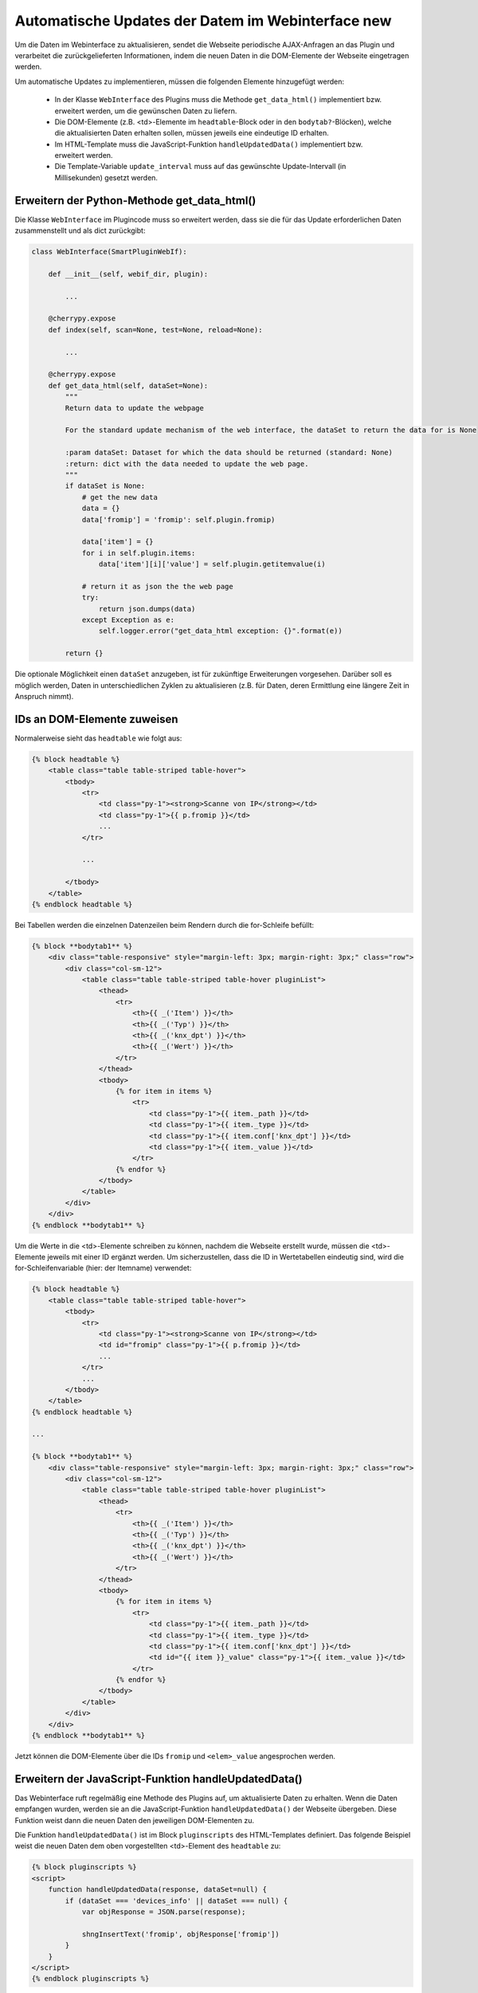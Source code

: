 .. index:: Web Interface; Automatische Updates

.. role:: redsup
.. role:: bluesup



Automatische Updates der Datem im Webinterface :redsup:`new`
============================================================

Um die Daten im Webinterface zu aktualisieren, sendet die Webseite periodische AJAX-Anfragen an das Plugin und verarbeitet die zurückgelieferten Informationen, indem die neuen Daten in die DOM-Elemente der Webseite eingetragen werden.

Um automatische Updates zu implementieren, müssen die folgenden Elemente hinzugefügt werden:

  - In der Klasse ``WebInterface`` des Plugins muss die Methode ``get_data_html()`` implementiert bzw. erweitert werden, um die gewünschen Daten zu liefern.
  - Die DOM-Elemente (z.B. <td>-Elemente im ``headtable``-Block oder in den ``bodytab?``-Blöcken), welche die aktualisierten Daten erhalten sollen, müssen jeweils eine eindeutige ID erhalten.
  - Im HTML-Template muss die JavaScript-Funktion ``handleUpdatedData()`` implementiert bzw. erweitert werden.
  - Die Template-Variable ``update_interval`` muss auf das gewünschte Update-Intervall (in Millisekunden) gesetzt werden.


Erweitern der Python-Methode get_data_html()
--------------------------------------------

Die Klasse ``WebInterface`` im Plugincode muss so erweitert werden, dass sie die für das Update erforderlichen Daten zusammenstellt und als dict zurückgibt:

.. code-block:: PYTHON

    class WebInterface(SmartPluginWebIf):

        def __init__(self, webif_dir, plugin):

            ...

        @cherrypy.expose
        def index(self, scan=None, test=None, reload=None):

            ...

        @cherrypy.expose
        def get_data_html(self, dataSet=None):
            """
            Return data to update the webpage

            For the standard update mechanism of the web interface, the dataSet to return the data for is None

            :param dataSet: Dataset for which the data should be returned (standard: None)
            :return: dict with the data needed to update the web page.
            """
            if dataSet is None:
                # get the new data
                data = {}
                data['fromip'] = 'fromip': self.plugin.fromip)

                data['item'] = {}
                for i in self.plugin.items:
                    data['item'][i]['value'] = self.plugin.getitemvalue(i)

                # return it as json the the web page
                try:
                    return json.dumps(data)
                except Exception as e:
                    self.logger.error("get_data_html exception: {}".format(e))

            return {}


Die optionale Möglichkeit einen ``dataSet`` anzugeben, ist für zukünftige Erweiterungen vorgesehen. Darüber soll es möglich werden, Daten in unterschiedlichen Zyklen zu aktualisieren (z.B. für Daten, deren Ermittlung eine längere Zeit in Anspruch nimmt).


IDs an DOM-Elemente zuweisen
----------------------------

Normalerweise sieht das ``headtable`` wie folgt aus:

.. code-block:: html+jinja

    {% block headtable %}
        <table class="table table-striped table-hover">
            <tbody>
                <tr>
                    <td class="py-1"><strong>Scanne von IP</strong></td>
                    <td class="py-1">{{ p.fromip }}</td>
                    ...
                </tr>

                ...

            </tbody>
        </table>
    {% endblock headtable %}

Bei Tabellen werden die einzelnen Datenzeilen beim Rendern durch die for-Schleife befüllt:

.. code-block:: html+jinja

    {% block **bodytab1** %}
        <div class="table-responsive" style="margin-left: 3px; margin-right: 3px;" class="row">
            <div class="col-sm-12">
                <table class="table table-striped table-hover pluginList">
                    <thead>
                        <tr>
                            <th>{{ _('Item') }}</th>
                            <th>{{ _('Typ') }}</th>
                            <th>{{ _('knx_dpt') }}</th>
                            <th>{{ _('Wert') }}</th>
                        </tr>
                    </thead>
                    <tbody>
                        {% for item in items %}
                            <tr>
                                <td class="py-1">{{ item._path }}</td>
                                <td class="py-1">{{ item._type }}</td>
                                <td class="py-1">{{ item.conf['knx_dpt'] }}</td>
                                <td class="py-1">{{ item._value }}</td>
                            </tr>
                        {% endfor %}
                    </tbody>
                </table>
            </div>
        </div>
    {% endblock **bodytab1** %}


Um die Werte in die <td>-Elemente schreiben zu können, nachdem die Webseite erstellt wurde, müssen die <td>-Elemente jeweils mit einer ID ergänzt werden. Um sicherzustellen, dass die ID in Wertetabellen eindeutig sind, wird die for-Schleifenvariable (hier: der Itemname) verwendet:

.. code-block:: html+jinja

    {% block headtable %}
        <table class="table table-striped table-hover">
            <tbody>
                <tr>
                    <td class="py-1"><strong>Scanne von IP</strong></td>
                    <td id="fromip" class="py-1">{{ p.fromip }}</td>
                    ...
                </tr>
                ...
            </tbody>
        </table>
    {% endblock headtable %}

    ...

    {% block **bodytab1** %}
        <div class="table-responsive" style="margin-left: 3px; margin-right: 3px;" class="row">
            <div class="col-sm-12">
                <table class="table table-striped table-hover pluginList">
                    <thead>
                        <tr>
                            <th>{{ _('Item') }}</th>
                            <th>{{ _('Typ') }}</th>
                            <th>{{ _('knx_dpt') }}</th>
                            <th>{{ _('Wert') }}</th>
                        </tr>
                    </thead>
                    <tbody>
                        {% for item in items %}
                            <tr>
                                <td class="py-1">{{ item._path }}</td>
                                <td class="py-1">{{ item._type }}</td>
                                <td class="py-1">{{ item.conf['knx_dpt'] }}</td>
                                <td id="{{ item }}_value" class="py-1">{{ item._value }}</td>
                            </tr>
                        {% endfor %}
                    </tbody>
                </table>
            </div>
        </div>
    {% endblock **bodytab1** %}

Jetzt können die DOM-Elemente über die IDs ``fromip`` und ``<elem>_value`` angesprochen werden.


Erweitern der JavaScript-Funktion handleUpdatedData()
-----------------------------------------------------

Das Webinterface ruft regelmäßig eine Methode des Plugins auf, um aktualisierte Daten zu erhalten. Wenn die Daten empfangen wurden, werden sie an die JavaScript-Funktion ``handleUpdatedData()`` der Webseite übergeben. Diese Funktion weist dann die neuen Daten den jeweiligen DOM-Elementen zu.

Die Funktion ``handleUpdatedData()`` ist im Block ``pluginscripts`` des HTML-Templates definiert. 
Das folgende Beispiel weist die neuen Daten dem oben vorgestellten <td>-Element des ``headtable`` zu:

.. code-block:: html+jinja

    {% block pluginscripts %}
    <script>
        function handleUpdatedData(response, dataSet=null) {
            if (dataSet === 'devices_info' || dataSet === null) {
                var objResponse = JSON.parse(response);

                shngInsertText('fromip', objResponse['fromip'])
            }
        }
    </script>
    {% endblock pluginscripts %}


Das nächste Beispiel befüllt dazu analog die <td>-Elemente der Zeilen in der Tabelle im ``bodytab?``:

.. code-block:: html+jinja

    {% block pluginscripts %}
    <script>
        function handleUpdatedData(response, dataSet=null) {
            if (dataSet === 'devices_info' || dataSet === null) {
                var objResponse = JSON.parse(response);

                for (var item in objResponse) {
                    shngInsertText(item+'_value', objResponse['item'][item]['value'])
                }
            }
        }
    </script>
    {% endblock pluginscripts %}


Festlegen des Aktualisierungintervalls
--------------------------------------

Zu Beginn der Templatedatei ``webif/templates/index.html`` findet sich die folgende Zeile:

.. code-block:: css+jinja

   {% set update_interval = 0 %}

Diese wird auf den gewünschten Wert in Millisekunden gesetzt. Dabei muss sichergestellt sein, dass das gewählte Intervall lang genug ist, dass die Python-Methode ``get_data_html()`` des Plugins die Daten liefern kann, bevor das Intervall abläuft. Wenn nur Daten zurückgegeben werden, die von anderen Routinen und Threads des Plugins bereits bereitgestellt wurden, kann ein Update-Intervall von ca. 1000 ms gewählt werden. Wenn die Python-Methode ``get_data_html()`` selbst noch weitere Routinen ausführen muss, sollte das Update-Intervall wahrscheinlich nicht kleiner als 5000 ms sein.

.. warning::

    Das Intervall darf nicht zu klein sein. Die Dauer **MUSS** länger sein als die notwendige Zeit zur Ausführung der Python-Methode ``get_data_html()``.

